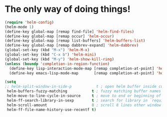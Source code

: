 * The only way of doing things!
#+begin_src emacs-lisp
  (require 'helm-config)
  (helm-mode 1)
  (define-key global-map [remap find-file] 'helm-find-files)
  (define-key global-map [remap occur] 'helm-occur)
  (define-key global-map [remap list-buffers] 'helm-buffers-list)
  (define-key global-map [remap dabbrev-expand] 'helm-dabbrev)
  (global-set-key (kbd "M-x") 'helm-M-x)
  (global-set-key (kbd "C-x b") 'helm-mini)
  (global-set-key (kbd "M-y") 'helm-show-kill-ring)
  (unless (boundp 'completion-in-region-function)
    (define-key lisp-interaction-mode-map [remap completion-at-point] 'helm-lisp-completion-at-point)
    (define-key emacs-lisp-mode-map       [remap completion-at-point] 'helm-lisp-completion-at-point))

  (setq
  ;; helm-split-window-in-side-p           t ; open helm buffer inside current window, not occupy whole other window
   helm-buffers-fuzzy-matching           t ; fuzzy matching buffer names when non--nil
   helm-move-to-line-cycle-in-source     t ; move to end or beginning of source when reaching top or bottom of source.
   helm-ff-search-library-in-sexp        t ; search for library in `require' and `declare-function' sexp.
   helm-scroll-amount                    8 ; scroll 8 lines other window using M-<next>/M-<prior>
   helm-ff-file-name-history-use-recentf t)
#+end_src
